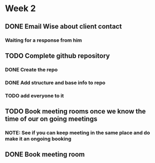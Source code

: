 * Week 2
** DONE Email Wise about client contact
*** Waiting for a response from him
** TODO Complete github repository
*** DONE Create the repo
*** DONE Add structure and base info to repo
*** TODO add everyone to it
** TODO Book meeting rooms once we know the time of our on going meetings
*** NOTE: See if you can keep meeting in the same place and do make it an ongoing booking
** DONE Book meeting room
